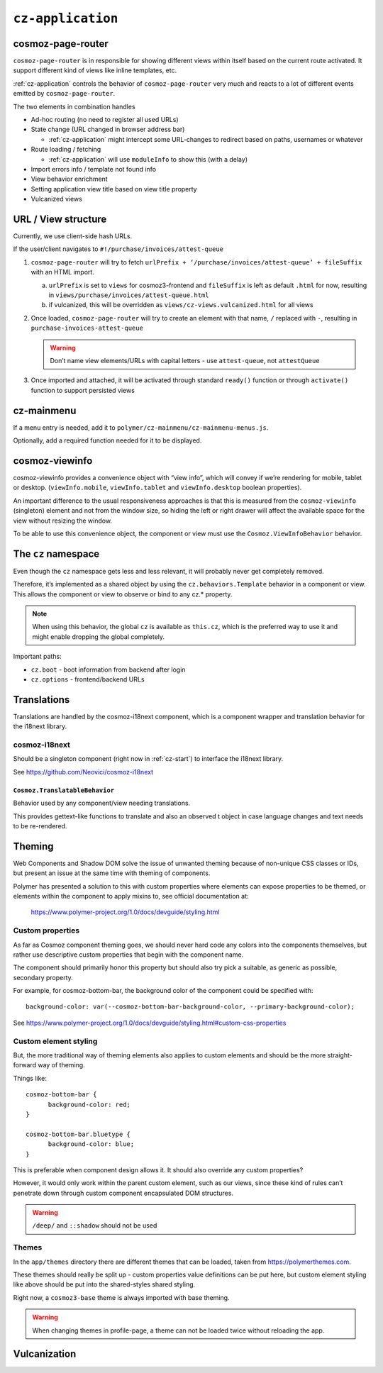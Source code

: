 ``cz-application``
==================

.. _cosmoz-page-router:

cosmoz-page-router
------------------

``cosmoz-page-router`` is in responsible for showing different views
within itself based on the current route activated. It support different
kind of views like inline templates, etc.

:ref:`cz-application` controls the behavior of ``cosmoz-page-router`` very much and
reacts to a lot of different events emitted by ``cosmoz-page-router``.

The two elements in combination handles

-  Ad-hoc routing (no need to register all used URLs)
-  State change (URL changed in browser address bar)

   -  :ref:`cz-application` might intercept some URL-changes to redirect based on paths, usernames or whatever

-  Route loading / fetching

   -  :ref:`cz-application` will use ``moduleInfo`` to show this (with a delay)

-  Import errors info / template not found info
-  View behavior enrichment
-  Setting application view title based on view title property
-  Vulcanized views

.. _url-view-structure:

URL / View structure
--------------------

Currently, we use client-side hash URLs.

If the user/client navigates to ``#!/purchase/invoices/attest-queue``

1. ``cosmoz-page-router`` will try to fetch ``urlPrefix + ‘/purchase/invoices/attest-queue’ + fileSuffix`` with an HTML import.

   a. ``urlPrefix`` is set to ``views`` for cosmoz3-frontend and ``fileSuffix`` is left as default ``.html`` for now, resulting in ``views/purchase/invoices/attest-queue.html``

   b. if vulcanized, this will be overridden as ``views/cz-views.vulcanized.html`` for all views

2. Once loaded, ``cosmoz-page-router`` will try to create an element with that name, ``/`` replaced with ``-``, resulting in ``purchase-invoices-attest-queue``

   .. warning:: Don’t name view elements/URLs with capital letters - use ``attest-queue``, not ``attestQueue``

3. Once imported and attached, it will be activated through standard ``ready()`` function or through ``activate()`` function to support persisted
   views

.. _cz-mainmenu:

cz-mainmenu
-----------

If a menu entry is needed, add it to ``polymer/cz-mainmenu/cz-mainmenu-menus.js``.

Optionally, add a required function needed for it to be displayed.

.. _cosmoz-viewinfo:

cosmoz-viewinfo
---------------

cosmoz-viewinfo provides a convenience object with “view info”, which
will convey if we’re rendering for mobile, tablet or desktop.
(``viewInfo.mobile``, ``viewInfo.tablet`` and ``viewInfo.desktop`` boolean
properties).

An important difference to the usual responsiveness approaches is that
this is measured from the ``cosmoz-viewinfo`` (singleton) element and not
from the window size, so hiding the left or right drawer will affect the
available space for the view without resizing the window.

To be able to use this convenience object, the component or view must
use the ``Cosmoz.ViewInfoBehavior`` behavior.

The ``cz`` namespace
--------------------------------------

Even though the ``cz`` namespace gets less and less relevant, it will
probably never get completely removed.

Therefore, it’s implemented as a shared object by using the
``cz.behaviors.Template`` behavior in a component or view. This allows the
component or view to observe or bind to any cz.\* property.

.. note::
      When using this behavior, the global ``cz`` is available as ``this.cz``,
      which is the preferred way to use it and might enable dropping the global completely.

Important paths:

-  ``cz.boot`` - boot information from backend after login
-  ``cz.options`` - frontend/backend URLs

Translations
------------

Translations are handled by the cosmoz-i18next component, which is a
component wrapper and translation behavior for the i18next library.

.. _cosmoz-i18next:

cosmoz-i18next
~~~~~~~~~~~~~~

Should be a singleton component (right now in :ref:`cz-start`) to interface the i18next library.

See https://github.com/Neovici/cosmoz-i18next

``Cosmoz.TranslatableBehavior``
^^^^^^^^^^^^^^^^^^^^^^^^^^^^^^^

Behavior used by any component/view needing translations.

This provides gettext-like functions to translate and also an observed t
object in case language changes and text needs to be re-rendered.


Theming
-------

Web Components and Shadow DOM solve the issue of unwanted theming
because of non-unique CSS classes or IDs, but present an issue at the
same time with theming of components.

Polymer has presented a solution to this with custom properties where
elements can expose properties to be themed, or elements within the
component to apply mixins to, see official documentation at:

      https://www.polymer-project.org/1.0/docs/devguide/styling.html

Custom properties
~~~~~~~~~~~~~~~~~

As far as Cosmoz component theming goes, we should never hard code any
colors into the components themselves, but rather use descriptive custom
properties that begin with the component name.

The component should primarily honor this property but should also try
pick a suitable, as generic as possible, secondary property.

For example, for cosmoz-bottom-bar, the background color of the
component could be specified with::

      background-color: var(--cosmoz-bottom-bar-background-color, --primary-background-color);

See https://www.polymer-project.org/1.0/docs/devguide/styling.html#custom-css-properties

Custom element styling
~~~~~~~~~~~~~~~~~~~~~~

But, the more traditional way of theming elements also applies to custom
elements and should be the more straight-forward way of theming.

Things like::

      cosmoz-bottom-bar {
            background-color: red;
      }

      cosmoz-bottom-bar.bluetype {
            background-color: blue;
      }

This is preferable when component design allows it. It should also
override any custom properties?

However, it would only work within the parent custom element, such as
our views, since these kind of rules can’t penetrate down through custom
component encapsulated DOM structures.

.. warning:: ``/deep/`` and ``::shadow`` should not be used

Themes
~~~~~~

In the ``app/themes`` directory there are different themes that can be
loaded, taken from https://polymerthemes.com.

These themes should really be split up - custom properties value
definitions can be put here, but custom element styling like above
should be put into the shared-styles shared styling.

Right now, a ``cosmoz3-base`` theme is always imported with base theming.

.. warning:: When changing themes in profile-page, a theme can not be loaded twice without reloading the app.

Vulcanization
-------------

.. todo:: Add info, fix minify, polymer build